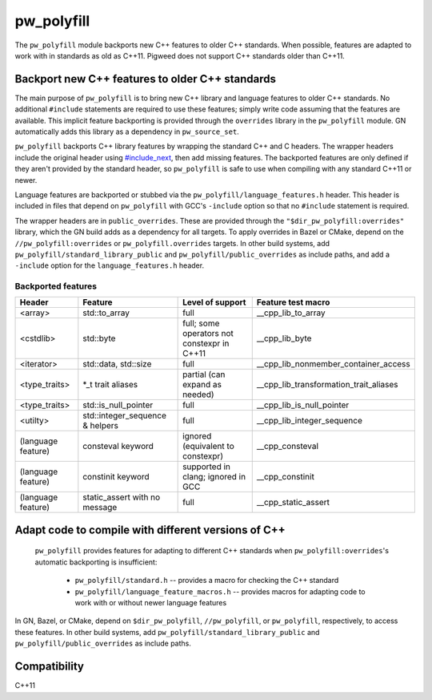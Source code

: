 .. _chapter-pw-polyfill:

.. default-domain:: cpp

.. highlight:: sh

===========
pw_polyfill
===========
The ``pw_polyfill`` module backports new C++ features to older C++ standards.
When possible, features are adapted to work with in standards as old as C++11.
Pigweed does not support C++ standards older than C++11.

------------------------------------------------
Backport new C++ features to older C++ standards
------------------------------------------------
The main purpose of ``pw_polyfill`` is to bring new C++ library and language
features to older C++ standards. No additional ``#include`` statements are
required to use these features; simply write code assuming that the features are
available. This implicit feature backporting is provided through the
``overrides`` library in the ``pw_polyfill`` module. GN automatically adds this
library as a dependency in ``pw_source_set``.

``pw_polyfill`` backports C++ library features by wrapping the standard C++ and
C headers. The wrapper headers include the original header using
`#include_next <https://gcc.gnu.org/onlinedocs/cpp/Wrapper-Headers.html>`_, then
add missing features. The backported features are only defined if they aren't
provided by the standard header, so ``pw_polyfill`` is safe to use when
compiling with any standard C++11 or newer.

Language features are backported or stubbed via the
``pw_polyfill/language_features.h`` header. This header is included in files
that depend on ``pw_polyfill`` with GCC's ``-include`` option so that no
``#include`` statement is required.

The wrapper headers are in ``public_overrides``. These are provided through the
``"$dir_pw_polyfill:overrides"`` library, which the GN build adds as a
dependency for all targets. To apply overrides in Bazel or CMake, depend on the
``//pw_polyfill:overrides`` or ``pw_polyfill.overrides`` targets. In other build
systems, add ``pw_polyfill/standard_library_public`` and
``pw_polyfill/public_overrides`` as include paths, and add a ``-include`` option
for the ``language_features.h`` header.

Backported features
===================
==================  ================================  ============================================  ========================================
Header              Feature                           Level of support                              Feature test macro
==================  ================================  ============================================  ========================================
<array>             std::to_array                     full                                          __cpp_lib_to_array
<cstdlib>           std::byte                         full; some operators not constexpr in C++11   __cpp_lib_byte
<iterator>          std::data, std::size              full                                          __cpp_lib_nonmember_container_access
<type_traits>       \*_t trait aliases                partial (can expand as needed)                __cpp_lib_transformation_trait_aliases
<type_traits>       std::is_null_pointer              full                                          __cpp_lib_is_null_pointer
<utilty>            std::integer_sequence & helpers   full                                          __cpp_lib_integer_sequence
(language feature)  consteval keyword                 ignored (equivalent to constexpr)             __cpp_consteval
(language feature)  constinit keyword                 supported in clang; ignored in GCC            __cpp_constinit
(language feature)  static_assert with no message     full                                          __cpp_static_assert
==================  ================================  ============================================  ========================================

----------------------------------------------------
Adapt code to compile with different versions of C++
----------------------------------------------------
 ``pw_polyfill`` provides features for adapting to different C++ standards when
 ``pw_polyfill:overrides``'s automatic backporting is insufficient:

  - ``pw_polyfill/standard.h`` -- provides a macro for checking the C++ standard
  - ``pw_polyfill/language_feature_macros.h`` -- provides macros for adapting
    code to work with or without newer language features

In GN, Bazel, or CMake, depend on ``$dir_pw_polyfill``, ``//pw_polyfill``,
or ``pw_polyfill``, respectively, to access these features. In other build
systems, add ``pw_polyfill/standard_library_public`` and
``pw_polyfill/public_overrides`` as include paths.

-------------
Compatibility
-------------
C++11
